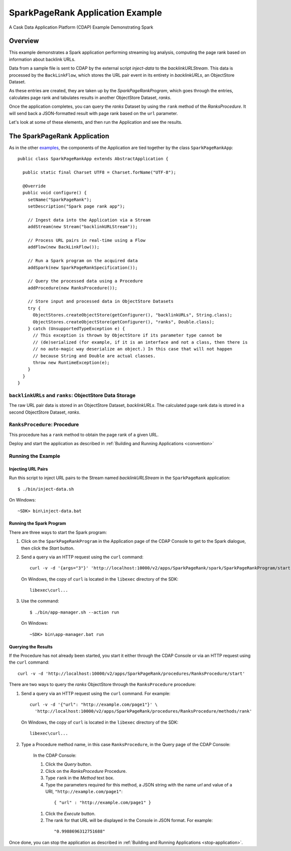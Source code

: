 
.. :Author: Cask Data, Inc.
     :Description: Cask Data Application Platform SparkPageRank Application
     :Copyright: Copyright © 2014 Cask Data, Inc.

.. _spark-page-rank:

SparkPageRank Application Example
---------------------------------

A Cask Data Application Platform (CDAP) Example Demonstrating Spark

Overview
........

This example demonstrates a Spark application performing streaming log analysis, computing the page rank based on
information about backlink URLs.

Data from a sample file is sent to CDAP by the external script *inject-data*
to the *backlinkURLStream*. This data is processed by the
``BackLinkFlow``, which stores the URL pair event in its entirety in *backlinkURLs*, an ObjectStore Dataset.

As these entries are created, they are taken up by the *SparkPageRankProgram*, which
goes through the entries, calculates page rank and tabulates results in another ObjectStore Dataset, *ranks*.

Once the application completes, you can query the *ranks* Dataset by using the ``rank`` method of the *RanksProcedure*.
It will send back a JSON-formatted result with page rank based on the ``url`` parameter.

Let's look at some of these elements, and then run the Application and see the results.

The SparkPageRank Application
.............................

As in the other `examples <index.html>`__, the components
of the Application are tied together by the class ``SparkPageRankApp``::

  public class SparkPageRankApp extends AbstractApplication {

    public static final Charset UTF8 = Charset.forName("UTF-8");

    @Override
    public void configure() {
      setName("SparkPageRank");
      setDescription("Spark page rank app");

      // Ingest data into the Application via a Stream
      addStream(new Stream("backlinkURLStream"));

      // Process URL pairs in real-time using a Flow
      addFlow(new BackLinkFlow());

      // Run a Spark program on the acquired data
      addSpark(new SparkPageRankSpecification());

      // Query the processed data using a Procedure
      addProcedure(new RanksProcedure());

      // Store input and processed data in ObjectStore Datasets
      try {
        ObjectStores.createObjectStore(getConfigurer(), "backlinkURLs", String.class);
        ObjectStores.createObjectStore(getConfigurer(), "ranks", Double.class);
      } catch (UnsupportedTypeException e) {
        // This exception is thrown by ObjectStore if its parameter type cannot be
        // (de)serialized (for example, if it is an interface and not a class, then there is
        // no auto-magic way deserialize an object.) In this case that will not happen
        // because String and Double are actual classes.
        throw new RuntimeException(e);
      }
    }
  }

``backlinkURLs`` and ``ranks``: ObjectStore Data Storage
++++++++++++++++++++++++++++++++++++++++++++++++++++++++

The raw URL pair data is stored in an ObjectStore Dataset, *backlinkURLs*.
The calculated page rank data is stored in a second ObjectStore Dataset, *ranks*.

``RanksProcedure``: Procedure
+++++++++++++++++++++++++++++

This procedure has a ``rank`` method to obtain the page rank of a given URL.

Deploy and start the application as described in  :ref:`Building and Running Applications <convention>`

Running the Example
+++++++++++++++++++

Injecting URL Pairs
###################

Run this script to inject URL pairs
to the Stream named *backlinkURLStream* in the ``SparkPageRank`` application::

	$ ./bin/inject-data.sh

On Windows::

	~SDK> bin\inject-data.bat

Running the Spark Program
#########################

There are three ways to start the Spark program:

1. Click on the ``SparkPageRankProgram`` in the Application page of the CDAP Console to get to the
   Spark dialogue, then click the *Start* button.

2. Send a query via an HTTP request using the ``curl`` command::

     curl -v -d '{args="3"}' 'http://localhost:10000/v2/apps/SparkPageRank/spark/SparkPageRankProgram/start'

   On Windows, the copy of ``curl`` is located in the ``libexec`` directory of the SDK::

     libexec\curl...

3. Use the command::

    $ ./bin/app-manager.sh --action run

  On Windows::

    ~SDK> bin\app-manager.bat run

Querying the Results
####################

If the Procedure has not already been started, you start it either through the 
CDAP Console or via an HTTP request using the ``curl`` command::

	curl -v -d 'http://localhost:10000/v2/apps/SparkPageRank/procedures/RanksProcedure/start'
	
There are two ways to query the *ranks* ObjectStore through the ``RanksProcedure`` procedure:

1. Send a query via an HTTP request using the ``curl`` command. For example::

	 curl -v -d '{"url": "http://example.com/page1"}' \
	   'http://localhost:10000/v2/apps/SparkPageRank/procedures/RanksProcedure/methods/rank'

   On Windows, the copy of ``curl`` is located in the ``libexec`` directory of the SDK::

	  libexec\curl...

2. Type a Procedure method name, in this case ``RanksProcedure``, in the Query page of the CDAP Console:

	 In the CDAP Console:

	 #. Click the *Query* button.
	 #. Click on the *RanksProcedure* Procedure.
	 #. Type ``rank`` in the *Method* text box.
	 #. Type the parameters required for this method, a JSON string with the name *url* and
	    value of a URI, ``"http://example.com/page1"``:

	   ::

            { "url" : "http://example.com/page1" }

	 #. Click the *Execute* button.
	 #. The rank for that URL will be displayed in the Console in JSON format.
	    For example:

	   ::

            "0.9988696312751688"

Once done, you can stop the application as described in :ref:`Building and Running Applications <stop-application>`.

.. highlight:: java
